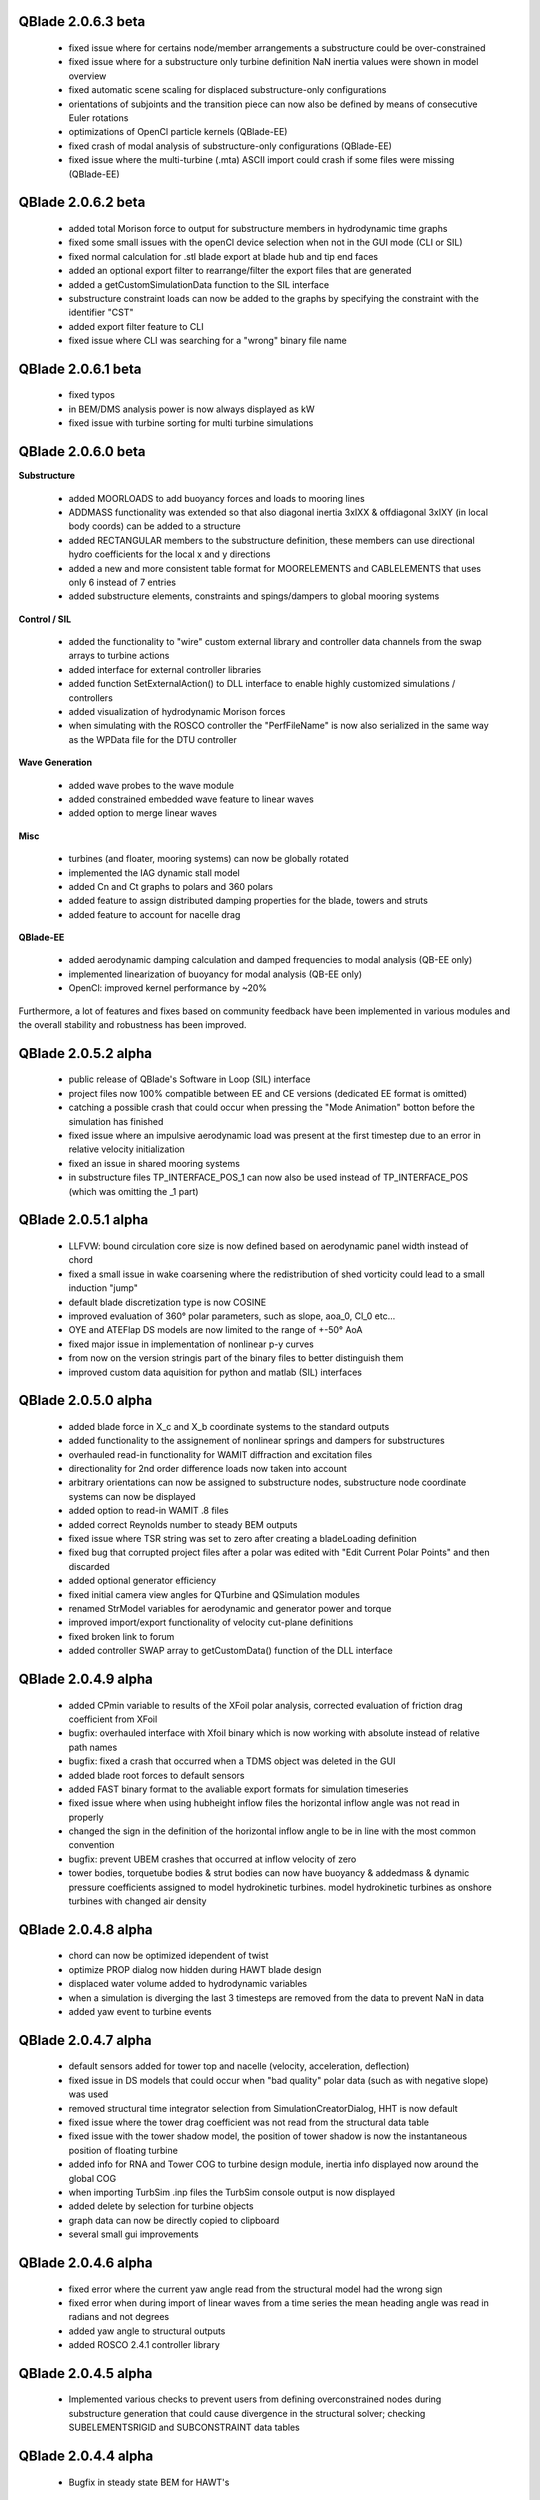 QBlade 2.0.6.3 beta
-------------------

 * fixed issue where for certains node/member arrangements a substructure could be over-constrained
 * fixed issue where for a substructure only turbine definition NaN inertia values were shown in model overview
 * fixed automatic scene scaling for displaced substructure-only configurations
 * orientations of subjoints and the transition piece can now also be defined by means of consecutive Euler rotations
 * optimizations of OpenCl particle kernels (QBlade-EE)
 * fixed crash of modal analysis of substructure-only configurations (QBlade-EE)
 * fixed issue where the multi-turbine (.mta) ASCII import could crash if some files were missing (QBlade-EE)

QBlade 2.0.6.2 beta
-------------------

 * added total Morison force to output for substructure members in hydrodynamic time graphs
 * fixed some small issues with the openCl device selection when not in the GUI mode (CLI or SIL)
 * fixed normal calculation for .stl blade export at blade hub and tip end faces
 * added an optional export filter to rearrange/filter the export files that are generated
 * added a getCustomSimulationData function to the SIL interface
 * substructure constraint loads can now be added to the graphs by specifying the constraint with the identifier "CST"
 * added export filter feature to CLI
 * fixed issue where CLI was searching for a "wrong" binary file name

QBlade 2.0.6.1 beta
-------------------

 * fixed typos
 * in BEM/DMS analysis power is now always displayed as kW
 * fixed issue with turbine sorting for multi turbine simulations

QBlade 2.0.6.0 beta
-------------------

**Substructure**

 * added MOORLOADS to add buoyancy forces and loads to mooring lines
 * ADDMASS functionality was extended so that also diagonal inertia 3xIXX & offdiagonal 3xIXY (in local body coords) can be added to a structure
 * added RECTANGULAR members to the substructure definition, these members can use directional hydro coefficients for the local x and y directions
 * added a new and more consistent table format for MOORELEMENTS and CABLELEMENTS that uses only 6 instead of 7 entries
 * added substructure elements, constraints and spings/dampers to global mooring systems

**Control / SIL**

 * added the functionality to "wire" custom external library and controller data channels from the swap arrays to turbine actions
 * added interface for external controller libraries
 * added function SetExternalAction() to DLL interface to enable highly customized simulations / controllers
 * added visualization of hydrodynamic Morison forces
 * when simulating with the ROSCO controller the "PerfFileName" is now also serialized in the same way as the WPData file for the DTU controller

**Wave Generation**

 * added wave probes to the wave module
 * added constrained embedded wave feature to linear waves
 * added option to merge linear waves

**Misc**

 * turbines (and floater, mooring systems) can now be globally rotated
 * implemented the IAG dynamic stall model
 * added Cn and Ct graphs to polars and 360 polars
 * added feature to assign distributed damping properties for the blade, towers and struts
 * added feature to account for nacelle drag

**QBlade-EE**

 * added aerodynamic damping calculation and damped frequencies to modal analysis (QB-EE only)
 * implemented linearization of buoyancy for modal analysis (QB-EE only)
 * OpenCl: improved kernel performance by ~20%

Furthermore, a lot of features and fixes based on community feedback have been implemented in various modules and the overall stability and robustness has been improved.

QBlade 2.0.5.2 alpha
--------------------

 * public release of QBlade's Software in Loop (SIL) interface
 * project files now 100% compatible between EE and CE versions (dedicated EE format is omitted)
 * catching a possible crash that could occur when pressing the "Mode Animation" botton before the simulation has finished
 * fixed issue where an impulsive aerodynamic load was present at the first timestep due to an error in relative velocity initialization
 * fixed an issue in shared mooring systems
 * in substructure files TP_INTERFACE_POS_1 can now also be used instead of TP_INTERFACE_POS (which was omitting the _1 part)

QBlade 2.0.5.1 alpha
--------------------

 * LLFVW: bound circulation core size is now defined based on aerodynamic panel width instead of chord
 * fixed a small issue in wake coarsening where the redistribution of shed vorticity could lead to a small induction "jump"
 * default blade discretization type is now COSINE
 * improved evaluation of 360° polar parameters, such as slope, aoa_0, Cl_0 etc...
 * OYE and ATEFlap DS models are now limited to the range of +-50° AoA
 * fixed major issue in implementation of nonlinear p-y curves
 * from now on the version stringis part of the binary files to better distinguish them
 * improved custom data aquisition for python and matlab (SIL) interfaces

QBlade 2.0.5.0 alpha
--------------------

 * added blade force in X_c and X_b coordinate systems to the standard outputs
 * added functionality to the assignement of nonlinear springs and dampers for substructures
 * overhauled read-in functionality for WAMIT diffraction and excitation files
 * directionality for 2nd order difference loads now taken into account
 * arbitrary orientations can now be assigned to substructure nodes, substructure node coordinate systems can now be displayed
 * added option to read-in WAMIT .8 files
 * added correct Reynolds number to steady BEM outputs
 * fixed issue where TSR string was set to zero after creating a bladeLoading definition
 * fixed bug that corrupted project files after a polar was edited with "Edit Current Polar Points" and then discarded
 * added optional generator efficiency
 * fixed initial camera view angles for QTurbine and QSimulation modules
 * renamed StrModel variables for aerodynamic and generator power and torque
 * improved import/export functionality of velocity cut-plane definitions
 * fixed broken link to forum
 * added controller SWAP array to getCustomData() function of the DLL interface

QBlade 2.0.4.9 alpha
--------------------

 * added CPmin variable to results of the XFoil polar analysis, corrected evaluation of friction drag coefficient from XFoil
 * bugfix: overhauled interface with Xfoil binary which is now working with absolute instead of relative path names
 * bugfix: fixed a crash that occurred when a TDMS object was deleted in the GUI
 * added blade root forces to default sensors
 * added FAST binary format to the avaliable export formats for simulation timeseries
 * fixed issue where when using hubheight inflow files the horizontal inflow angle was not read in properly
 * changed the sign in the definition of the horizontal inflow angle to be in line with the most common convention
 * bugfix: prevent UBEM crashes that occurred at inflow velocity of zero
 * tower bodies, torquetube bodies & strut bodies can now have buoyancy & addedmass & dynamic pressure coefficients assigned to model hydrokinetic turbines. model hydrokinetic turbines as onshore turbines with changed air density
 
QBlade 2.0.4.8 alpha
--------------------

 * chord can now be optimized idependent of twist
 * optimize PROP dialog now hidden during HAWT blade design
 * displaced water volume added to hydrodynamic variables
 * when a simulation is diverging the last 3 timesteps are removed from the data to prevent NaN in data
 * added yaw event to turbine events

QBlade 2.0.4.7 alpha
--------------------

 * default sensors added for tower top and nacelle (velocity, acceleration, deflection)
 * fixed issue in DS models that could occur when "bad quality" polar data (such as with negative slope) was used
 * removed structural time integrator selection from SimulationCreatorDialog, HHT is now default
 * fixed issue where the tower drag coefficient was not read from the structural data table
 * fixed issue with the tower shadow model, the position of tower shadow is now the instantaneous position of floating turbine
 * added info for RNA and Tower COG to turbine design module, inertia info displayed now around the global COG
 * when importing TurbSim .inp files the TurbSim console output is now displayed
 * added delete by selection for turbine objects
 * graph data can now be directly copied to clipboard
 * several small gui improvements

QBlade 2.0.4.6 alpha
--------------------

 * fixed error where the current yaw angle read from the structural model had the wrong sign
 * fixed error when during import of linear waves from a time series the mean heading angle was read in radians and not degrees
 * added yaw angle to structural outputs
 * added ROSCO 2.4.1 controller library

QBlade 2.0.4.5 alpha
--------------------

 * Implemented various checks to prevent users from defining overconstrained nodes during substructure generation that could cause divergence in the structural solver; checking SUBELEMENTSRIGID and SUBCONSTRAINT data tables

QBlade 2.0.4.4 alpha
--------------------

 * Bugfix in steady state BEM for HAWT's

QBlade 2.0.4.3 alpha
--------------------

 * Fixed an issue in the classical steady state BEM iteration that appeared at large (above optimum) TSR's.

QBlade 2.0.4.2 alpha
--------------------

 * There were issues with the OpenCL.dll under Windows, this dll has been replaced with a more compatible version that should detect OpenCL for most users

QBlade 2.0.4.1 alpha
--------------------

 * Fixed issue with virtual camber transformation, where values were not read from dialog
 * Improved behavior of FoilTable when Foil selection is changed

QBlade 2.0.4.0 alpha
--------------------

 * This is the first public release of QBlade CE. Be aware that this is an alpha release which will be revisioned after the first user feedback arrives and incompatibilities and errors are fixed.